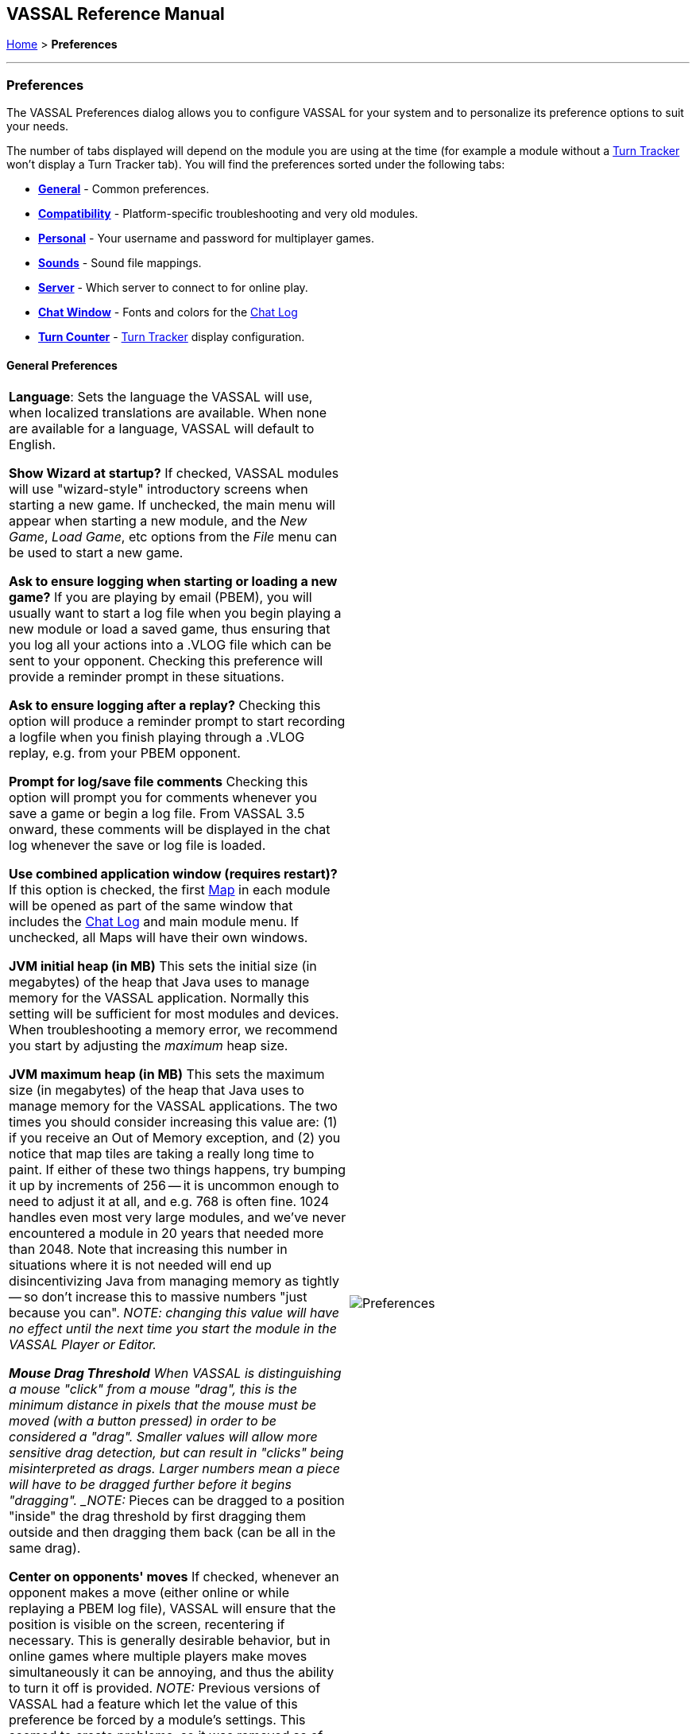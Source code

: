 == VASSAL Reference Manual
[#top]

<<index.adoc#toc,Home>> > [.small]#*Preferences*#

'''''

=== Preferences
The VASSAL Preferences dialog allows you to configure VASSAL for your system and to personalize its preference options to suit your needs.

The number of tabs displayed will depend on the module you are using at the time (for example a module without
a <<TurnTracker.html#top,Turn Tracker>> won't display a Turn Tracker tab). You will find the preferences sorted under the following tabs:

* <<#General,*General*>> - Common preferences.
* <<#Compatibility,*Compatibility*>> - Platform-specific troubleshooting and very old modules.
* <<#Personal,*Personal*>> - Your username and password for multiplayer games.
* <<#Sounds,*Sounds*>> - Sound file mappings.
* <<#Server,*Server*>> - Which server to connect to for online play.
* <<#Chat Window,*Chat Window*>> - Fonts and colors for the <<ChatLog.html#top,Chat Log>>
* <<#Turn Counter,*Turn Counter*>> - <<TurnTracker.html#top,Turn Tracker>> display configuration.

[#General]
==== General Preferences
[width="100%",cols="50%,50%",]
|===
|*Language*: Sets the language the VASSAL will use, when localized translations are available. When none are available for a language, VASSAL will default to English.

*Show Wizard at startup?* If checked, VASSAL modules will use "wizard-style" introductory screens when starting a new game. If unchecked, the main menu will appear when starting a new module, and the _New Game_, _Load Game_, etc options from the _File_ menu can be used to start a new game.

*Ask to ensure logging when starting or loading a new game?* If you are playing by email (PBEM), you will usually want to start a log file when you begin playing a new module or load a saved game, thus ensuring that you log all your actions into a .VLOG file which can be sent to your opponent. Checking this preference will provide a reminder prompt in these situations.

*Ask to ensure logging after a replay?* Checking this option will produce a reminder prompt to start recording a logfile when you finish playing through a .VLOG replay, e.g. from your PBEM opponent.

*Prompt for log/save file comments* Checking this option will prompt you for comments whenever you save a game or begin a log file. From VASSAL 3.5 onward, these comments will be displayed in the chat log whenever the save or log file is loaded.

*Use combined application window (requires restart)?* If this option is checked, the first <<Map.html#top,Map>> in each module will be opened as part of the same window
that includes the <<ChatLog.html#top,Chat Log>> and main module menu. If unchecked, all Maps will have their own windows.

*JVM initial heap (in MB)* This sets the initial size (in megabytes) of the heap that Java uses to manage memory for the VASSAL application. Normally this setting will be sufficient for most modules and devices. When troubleshooting a memory error, we recommend you start by adjusting the _maximum_ heap size.

*JVM maximum heap (in MB)* This sets the maximum size (in megabytes) of the heap that Java uses to manage memory for the VASSAL applications. The two times you should consider increasing this value are: (1) if you receive an Out of Memory exception, and (2) you notice that map tiles are taking a really long time to paint. If either of these two things happens, try bumping it up by increments of 256 -- it is uncommon enough to need to adjust it at all, and e.g. 768 is often fine. 1024 handles even most very large modules, and we've never encountered a module in 20 years that needed more than 2048. Note that increasing this number in situations where it is not needed will end up disincentivizing Java from managing memory as tightly -- so don't increase this to massive numbers "just because you can". _NOTE: changing this value will have no effect until the next time you start the module in the VASSAL Player or Editor.

*Mouse Drag Threshold* When VASSAL is distinguishing a mouse "click" from a mouse "drag", this is the minimum distance in pixels that the mouse must be moved (with a button pressed) in order to be considered a "drag". Smaller values will allow more sensitive drag detection, but can result in "clicks" being misinterpreted as drags. Larger numbers mean a piece will have to be dragged further before it begins "dragging". _NOTE:_ Pieces can be dragged to a position "inside" the drag threshold by first dragging them outside and then dragging them back (can be all in the same drag).

*Center on opponents' moves* If checked, whenever an opponent makes a move (either online or while replaying a PBEM log file), VASSAL will ensure that the position is visible on the screen, recentering if necessary. This is generally desirable behavior, but in online games where multiple players make moves simultaneously it can be annoying, and thus the ability to turn it off is provided. _NOTE:_ Previous versions of VASSAL had a feature which let the value of this preference be forced by a module's settings. This seemed to create problems, so it was removed as of VASSAL 3.4, and now this player preference is always available in every module.

*Recenter Sensitivity (% of edge/center distance)* Adjusts the sensitivity when VASSAL decides whether to recenter the screen on an action. Larger numbers will produce more recentering.

*Scroll increment (pixels):* Sets the increment, in mapboard pixels, by which the map is scrolled by its scrollbars.

*Use arrow keys to scroll?* If checked, the arrow keys will be mapped to scroll the currently focused <<Map.html#top, Map>> window.

*Disable automatic stack display - use configured control key (Ctrl+Space) instead?* If checked, <<Map.html#StackViewer, Mouseover Stack Viewers>> do not pop up automatically when the mouse is held over the top of a piece or stack. Instead, the viewer appears only when _Ctrl+SPACE_ is then pressed.

*Delay before automatic stack display (ms)* Sets the number of milliseconds that the mouse must be held above a piece or stack to activate a <<Map.html#StackViewer, Mouseover Stack Viewer>>.

*Delay scrolling when dragging at map edge (ms)* Sets the number of milliseconds of delay before scrolling the map when a piece is dragged near to the edge.
|image:images/Preferences.png[]

|===
[#Compatibility]
==== Compatibility
[width="100%",cols="50%,50%",]
|===
|Compatibility preferences are useful for troubleshooting certain rare platform-specific bugs. Others exist to maintain compatibility with very old modules.

*Disable DirectX D3D pipeline? (Can resolve some graphics glitching issues)* ...

*Drag ghost bug correction? (Use if shadow image missing when dragging counters)* ...

*Use Classic Move Fixed Distance trait move batching?* ...

*Moving stacks should pick up non-moving pices?* ...

| image:images/PreferencesCompatibility.png[]

|===
==== Personal

x

==== Sounds
x

==== Server
x


==== Chat Window
x

==== Turn Counter


